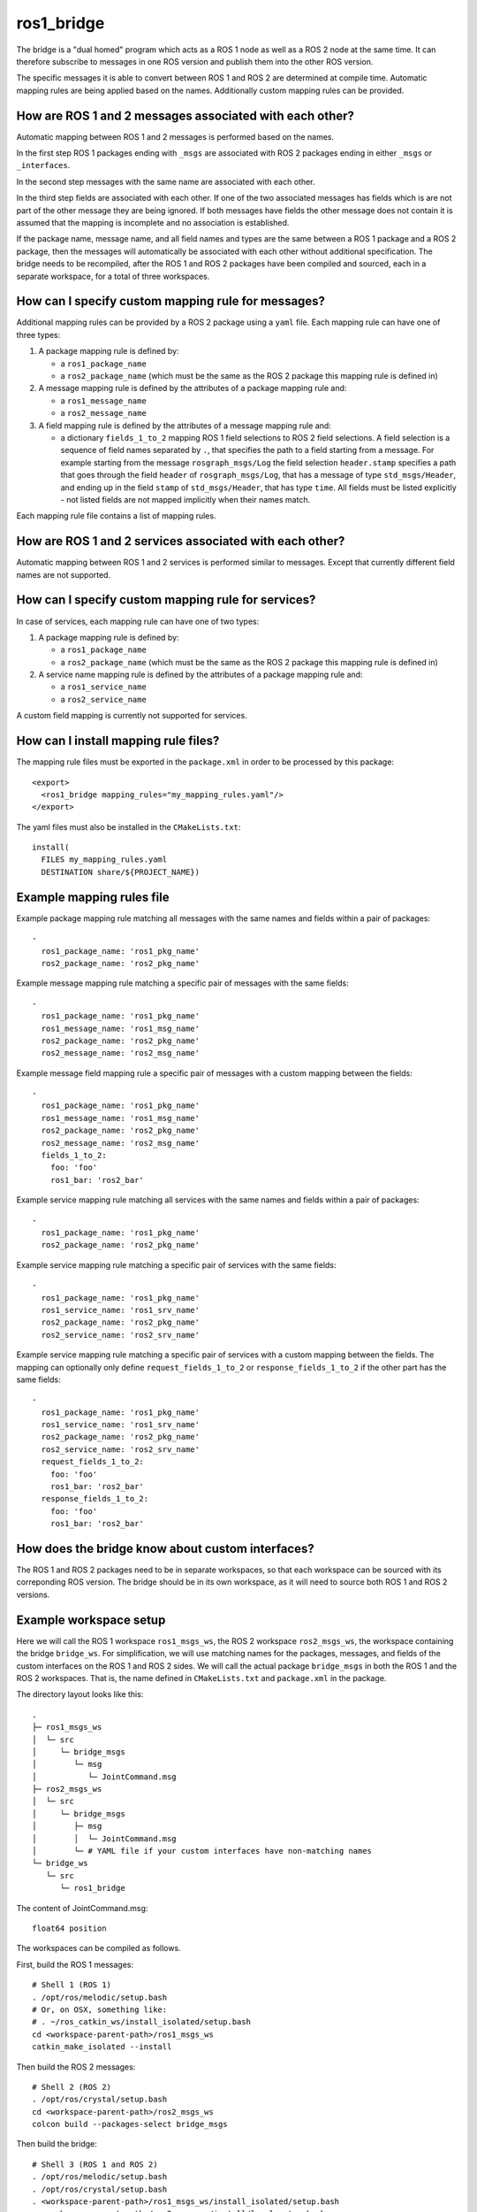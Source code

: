 ros1_bridge
===========

The bridge is a "dual homed" program which acts as a ROS 1 node as well as a ROS 2 node at the same time.
It can therefore subscribe to messages in one ROS version and publish them into the other ROS version.

The specific messages it is able to convert between ROS 1 and ROS 2 are determined at compile time.
Automatic mapping rules are being applied based on the names.
Additionally custom mapping rules can be provided.


How are ROS 1 and 2 messages associated with each other?
--------------------------------------------------------

Automatic mapping between ROS 1 and 2 messages is performed based on the names.

In the first step ROS 1 packages ending with ``_msgs`` are associated with ROS 2 packages ending in either ``_msgs`` or ``_interfaces``.

In the second step messages with the same name are associated with each other.

In the third step fields are associated with each other.
If one of the two associated messages has fields which is are not part of the other message they are being ignored.
If both messages have fields the other message does not contain it is assumed that the mapping is incomplete and no association is established.

If the package name, message name, and all field names and types are the same between a ROS 1 package and a ROS 2 package, then the messages will automatically be associated with each other without additional specification. The bridge needs to be recompiled, after the ROS 1 and ROS 2 packages have been compiled and sourced, each in a separate workspace, for a total of three workspaces.

How can I specify custom mapping rule for messages?
---------------------------------------------------

Additional mapping rules can be provided by a ROS 2 package using a ``yaml`` file.
Each mapping rule can have one of three types:

1. A package mapping rule is defined by:

   - a ``ros1_package_name``
   - a ``ros2_package_name`` (which must be the same as the ROS 2 package this mapping rule is defined in)

2. A message mapping rule is defined by the attributes of a package mapping rule and:

   - a ``ros1_message_name``
   - a ``ros2_message_name``

3. A field mapping rule is defined by the attributes of a message mapping rule and:

   - a dictionary ``fields_1_to_2`` mapping ROS 1 field selections to ROS 2 field selections.
     A field selection is a sequence of field names separated by ``.``, that specifies the path to a field starting from a message.
     For example starting from the message ``rosgraph_msgs/Log`` the field selection ``header.stamp`` specifies a
     path that goes through the field ``header`` of ``rosgraph_msgs/Log``, that has a message of type ``std_msgs/Header``,
     and ending up in the field ``stamp`` of ``std_msgs/Header``, that has type ``time``.
     All fields must be listed explicitly - not listed fields are not mapped implicitly when their names match.

Each mapping rule file contains a list of mapping rules.

How are ROS 1 and 2 services associated with each other?
--------------------------------------------------------

Automatic mapping between ROS 1 and 2 services is performed similar to messages.
Except that currently different field names are not supported.

How can I specify custom mapping rule for services?
---------------------------------------------------

In case of services, each mapping rule can have one of two types:

1. A package mapping rule is defined by:

   - a ``ros1_package_name``
   - a ``ros2_package_name`` (which must be the same as the ROS 2 package this mapping rule is defined in)

2. A service name mapping rule is defined by the attributes of a package mapping rule and:

   - a ``ros1_service_name``
   - a ``ros2_service_name``

A custom field mapping is currently not supported for services.

How can I install mapping rule files?
-------------------------------------

The mapping rule files must be exported in the ``package.xml`` in order to be processed by this package::

    <export>
      <ros1_bridge mapping_rules="my_mapping_rules.yaml"/>
    </export>

The yaml files must also be installed in the ``CMakeLists.txt``::

    install(
      FILES my_mapping_rules.yaml
      DESTINATION share/${PROJECT_NAME})


Example mapping rules file
--------------------------

Example package mapping rule matching all messages with the same names and fields within a pair of packages::

    -
      ros1_package_name: 'ros1_pkg_name'
      ros2_package_name: 'ros2_pkg_name'

Example message mapping rule matching a specific pair of messages with the same fields::

    -
      ros1_package_name: 'ros1_pkg_name'
      ros1_message_name: 'ros1_msg_name'
      ros2_package_name: 'ros2_pkg_name'
      ros2_message_name: 'ros2_msg_name'

Example message field mapping rule a specific pair of messages with a custom mapping between the fields::

    -
      ros1_package_name: 'ros1_pkg_name'
      ros1_message_name: 'ros1_msg_name'
      ros2_package_name: 'ros2_pkg_name'
      ros2_message_name: 'ros2_msg_name'
      fields_1_to_2:
        foo: 'foo'
        ros1_bar: 'ros2_bar'

Example service mapping rule matching all services with the same names and fields within a pair of packages::

    -
      ros1_package_name: 'ros1_pkg_name'
      ros2_package_name: 'ros2_pkg_name'

Example service mapping rule matching a specific pair of services with the same fields::

    -
      ros1_package_name: 'ros1_pkg_name'
      ros1_service_name: 'ros1_srv_name'
      ros2_package_name: 'ros2_pkg_name'
      ros2_service_name: 'ros2_srv_name'

Example service mapping rule matching a specific pair of services with a custom mapping between the fields.
The mapping can optionally only define ``request_fields_1_to_2`` or ``response_fields_1_to_2`` if the other part has the same fields::

    -
      ros1_package_name: 'ros1_pkg_name'
      ros1_service_name: 'ros1_srv_name'
      ros2_package_name: 'ros2_pkg_name'
      ros2_service_name: 'ros2_srv_name'
      request_fields_1_to_2:
        foo: 'foo'
        ros1_bar: 'ros2_bar'
      response_fields_1_to_2:
        foo: 'foo'
        ros1_bar: 'ros2_bar'


How does the bridge know about custom interfaces?
-------------------------------------------------

The ROS 1 and ROS 2 packages need to be in separate workspaces, so that each workspace can be sourced with its correponding ROS version. The bridge should be in its own workspace, as it will need to source both ROS 1 and ROS 2 versions.

Example workspace setup
-----------------------

Here we will call the ROS 1 workspace ``ros1_msgs_ws``, the ROS 2 workspace ``ros2_msgs_ws``, the workspace containing the bridge ``bridge_ws``.
For simplification, we will use matching names for the packages, messages, and fields of the custom interfaces on the ROS 1 and ROS 2 sides. We will call the actual package ``bridge_msgs`` in both the ROS 1 and the ROS 2 workspaces. That is, the name defined in ``CMakeLists.txt`` and ``package.xml`` in the package.

The directory layout looks like this::

    .
    ├─ ros1_msgs_ws
    │  └─ src
    │     └─ bridge_msgs
    │        └─ msg
    │           └─ JointCommand.msg
    ├─ ros2_msgs_ws
    │  └─ src
    │     └─ bridge_msgs
    │        ├─ msg
    │        │  └─ JointCommand.msg
    │        └─ # YAML file if your custom interfaces have non-matching names
    └─ bridge_ws
       └─ src
          └─ ros1_bridge

The content of JointCommand.msg::

    float64 position

The workspaces can be compiled as follows.

First, build the ROS 1 messages::

    # Shell 1 (ROS 1)
    . /opt/ros/melodic/setup.bash
    # Or, on OSX, something like:
    # . ~/ros_catkin_ws/install_isolated/setup.bash
    cd <workspace-parent-path>/ros1_msgs_ws
    catkin_make_isolated --install

Then build the ROS 2 messages::

    # Shell 2 (ROS 2)
    . /opt/ros/crystal/setup.bash
    cd <workspace-parent-path>/ros2_msgs_ws
    colcon build --packages-select bridge_msgs

Then build the bridge::

    # Shell 3 (ROS 1 and ROS 2)
    . /opt/ros/melodic/setup.bash
    . /opt/ros/crystal/setup.bash
    . <workspace-parent-path>/ros1_msgs_ws/install_isolated/setup.bash
    . <workspace-parent-path>/ros2_msgs_ws/install/local_setup.bash
    cd <workspace-parent-path>/bridge_ws
    colcon build --packages-select ros1_bridge --cmake-force-configure

Verify the custom types were recognized by the bridge, by printing all pairs of bridged types. The custom types should be listed::

    ros2 run ros1_bridge dynamic_bridge --print-pairs

Run the bridge, reusing shells from above::

    # Shell 1 (ROS 1)
    roscore

    # Shell 2 (ROS 2)
    . <workspace-parent-path>/ros2_msgs_ws/install/local_setup.bash
    ros2 topic pub /joint_command bridge_msgs/JointCommand "{position: 0.123}"

    # Shell 3 (ROS 1 and ROS 2)
    . <workspace-parent-path>/bridge_ws/install/local_setup.bash
    ros2 run ros1_bridge dynamic_bridge --bridge-all-topics

    # Shell 4 (ROS 1)
    . /opt/ros/melodic/setup.bash
    . <workspace-parent-path>/ros1_msgs_ws/install_isolated/setup.bash
    # Verify the topic is listed
    rostopic list
    rostopic echo /joint_command

Known Issues
------------

- Currently, ``--bridge-all-topics`` may be needed to bridge correctly. Once the mapping is established with the ROS master, it may be possible to rerun the bridge without bridging all topics, in order to selectively bridge topics. However, this is not guaranteed.
- ``/rosout`` logging, which maps from ``rosgraph_msgs/Log`` to ``rcl_interfaces/Log``, requires `field selection <https://github.com/ros2/ros1_bridge/pull/174>`_. This `works with OpenSplice and Connext <https://github.com/ros2/rcl_interfaces/pull/67>`_, but `not with Fast-RTPS <https://github.com/ros2/rcl_interfaces/issues/61>`_. For it to work with Fast-RTPS, `this bug <https://github.com/ros2/rmw_fastrtps/issues/265>`_ needs to be fixed. As a workaround, run the subscriber with ``__log_disable_rosout:=true``.
